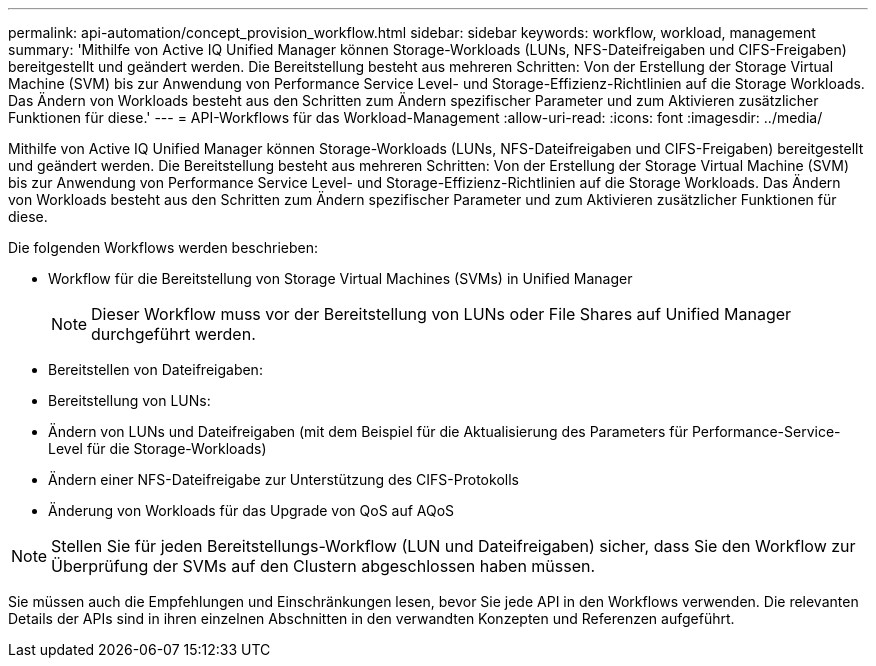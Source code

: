 ---
permalink: api-automation/concept_provision_workflow.html 
sidebar: sidebar 
keywords: workflow, workload, management 
summary: 'Mithilfe von Active IQ Unified Manager können Storage-Workloads (LUNs, NFS-Dateifreigaben und CIFS-Freigaben) bereitgestellt und geändert werden. Die Bereitstellung besteht aus mehreren Schritten: Von der Erstellung der Storage Virtual Machine (SVM) bis zur Anwendung von Performance Service Level- und Storage-Effizienz-Richtlinien auf die Storage Workloads. Das Ändern von Workloads besteht aus den Schritten zum Ändern spezifischer Parameter und zum Aktivieren zusätzlicher Funktionen für diese.' 
---
= API-Workflows für das Workload-Management
:allow-uri-read: 
:icons: font
:imagesdir: ../media/


[role="lead"]
Mithilfe von Active IQ Unified Manager können Storage-Workloads (LUNs, NFS-Dateifreigaben und CIFS-Freigaben) bereitgestellt und geändert werden. Die Bereitstellung besteht aus mehreren Schritten: Von der Erstellung der Storage Virtual Machine (SVM) bis zur Anwendung von Performance Service Level- und Storage-Effizienz-Richtlinien auf die Storage Workloads. Das Ändern von Workloads besteht aus den Schritten zum Ändern spezifischer Parameter und zum Aktivieren zusätzlicher Funktionen für diese.

Die folgenden Workflows werden beschrieben:

* Workflow für die Bereitstellung von Storage Virtual Machines (SVMs) in Unified Manager
+
[NOTE]
====
Dieser Workflow muss vor der Bereitstellung von LUNs oder File Shares auf Unified Manager durchgeführt werden.

====
* Bereitstellen von Dateifreigaben:
* Bereitstellung von LUNs:
* Ändern von LUNs und Dateifreigaben (mit dem Beispiel für die Aktualisierung des Parameters für Performance-Service-Level für die Storage-Workloads)
* Ändern einer NFS-Dateifreigabe zur Unterstützung des CIFS-Protokolls
* Änderung von Workloads für das Upgrade von QoS auf AQoS


[NOTE]
====
Stellen Sie für jeden Bereitstellungs-Workflow (LUN und Dateifreigaben) sicher, dass Sie den Workflow zur Überprüfung der SVMs auf den Clustern abgeschlossen haben müssen.

====
Sie müssen auch die Empfehlungen und Einschränkungen lesen, bevor Sie jede API in den Workflows verwenden. Die relevanten Details der APIs sind in ihren einzelnen Abschnitten in den verwandten Konzepten und Referenzen aufgeführt.
